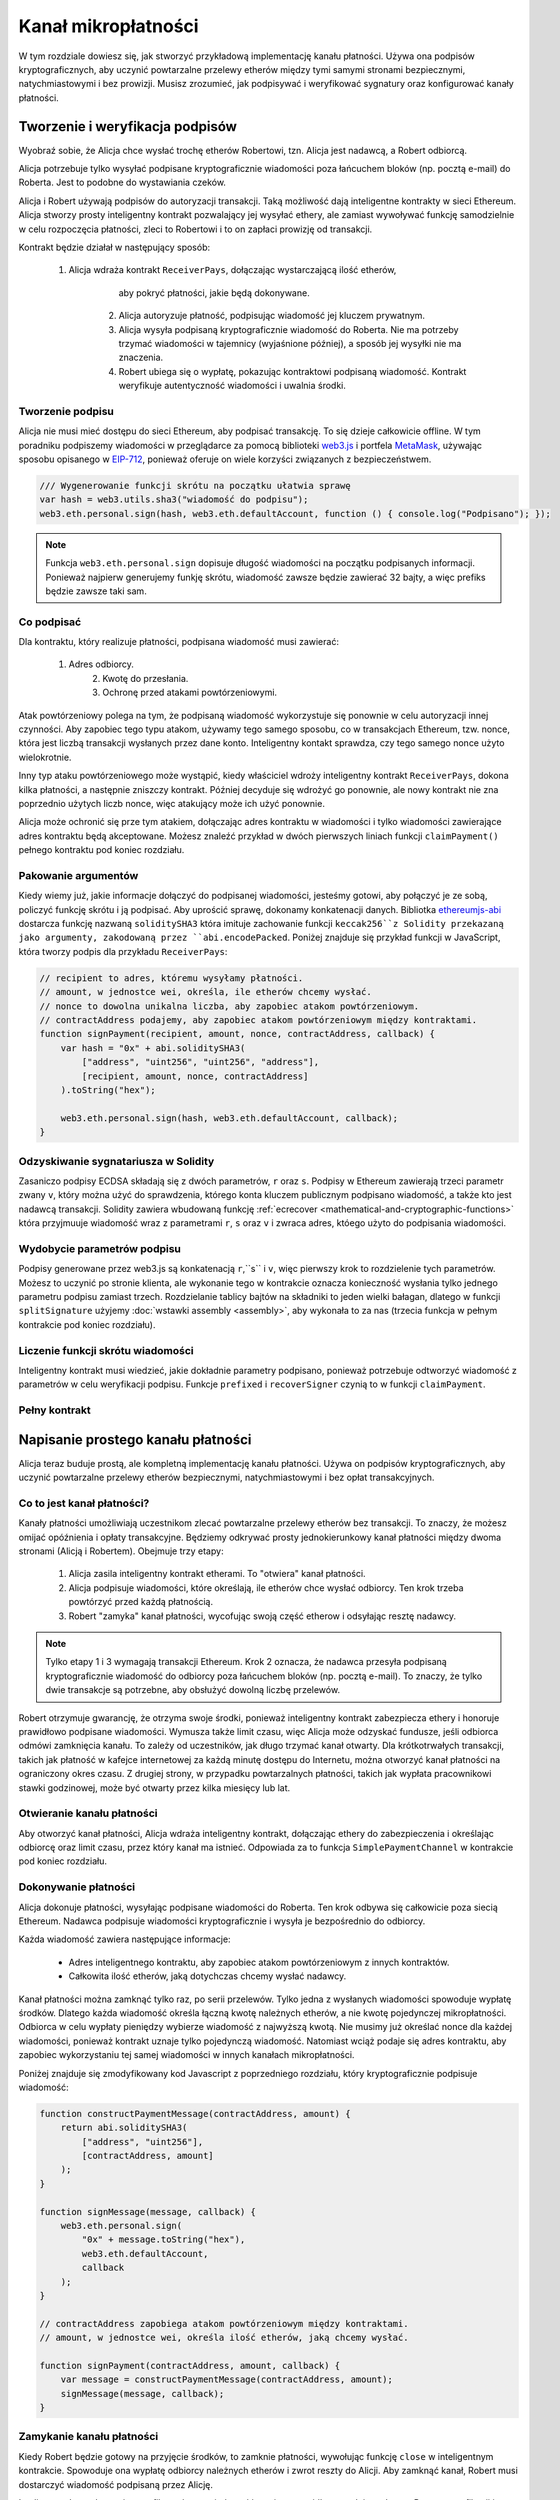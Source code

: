 ********************
Kanał mikropłatności
********************

W tym rozdziale dowiesz się, jak stworzyć przykładową implementację
kanału płatności. Używa ona podpisów kryptograficznych, aby uczynić
powtarzalne przelewy etherów między tymi samymi stronami bezpiecznymi,
natychmiastowymi i bez prowizji. Musisz zrozumieć, jak podpisywać
i weryfikować sygnatury oraz konfigurować kanały płatności.

Tworzenie i weryfikacja podpisów
================================

Wyobraź sobie, że Alicja chce wysłać trochę etherów Robertowi, tzn.
Alicja jest nadawcą, a Robert odbiorcą.

Alicja potrzebuje tylko wysyłać podpisane kryptograficznie wiadomości
poza łańcuchem bloków (np. pocztą e-mail) do Roberta. Jest to podobne
do wystawiania czeków.

Alicja i Robert używają podpisów do autoryzacji transakcji. Taką możliwość
dają inteligentne kontrakty w sieci Ethereum. Alicja stworzy prosty inteligentny
kontrakt pozwalający jej wysyłać ethery, ale zamiast wywoływać funkcję samodzielnie
w celu rozpoczęcia płatności, zleci to Robertowi i to on zapłaci prowizję od transakcji.

Kontrakt będzie działał w następujący sposób:

    1. Alicja wdraża kontrakt ``ReceiverPays``, dołączając wystarczającą ilość etherów,
	   aby pokryć płatności, jakie będą dokonywane.
	2. Alicja autoryzuje płatność, podpisując wiadomość jej kluczem prywatnym.
	3. Alicja wysyła podpisaną kryptograficznie wiadomość do Roberta. Nie ma
	   potrzeby trzymać wiadomości w tajemnicy (wyjaśnione później), a sposób
	   jej wysyłki nie ma znaczenia.
	4. Robert ubiega się o wypłatę, pokazując kontraktowi podpisaną wiadomość.
	   Kontrakt weryfikuje autentyczność wiadomości i uwalnia środki.

Tworzenie podpisu
-----------------

Alicja nie musi mieć dostępu do sieci Ethereum, aby podpisać
transakcję. To się dzieje całkowicie offline. W tym poradniku
podpiszemy wiadomości w przeglądarce za pomocą biblioteki
`web3.js <https://github.com/ethereum/web3.js>`_
i portfela `MetaMask <https://metamask.io>`_,
używając sposobu opisanego w 
`EIP-712 <https://github.com/ethereum/EIPs/pull/712>`_,
ponieważ oferuje on wiele korzyści związanych z bezpieczeństwem.

.. code-block:: javascript

    /// Wygenerowanie funkcji skrótu na początku ułatwia sprawę
    var hash = web3.utils.sha3("wiadomość do podpisu");
    web3.eth.personal.sign(hash, web3.eth.defaultAccount, function () { console.log("Podpisano"); });

.. note::
  Funkcja ``web3.eth.personal.sign`` dopisuje długość wiadomości
  na początku podpisanych informacji. Ponieważ najpierw generujemy
  funkję skrótu, wiadomość zawsze będzie zawierać 32 bajty, a więc
  prefiks będzie zawsze taki sam.

Co podpisać
-----------

Dla kontraktu, który realizuje płatności, podpisana wiadomość musi zawierać:

    1. Adres odbiorcy.
	2. Kwotę do przesłania.
	3. Ochronę przed atakami powtórzeniowymi.
	
Atak powtórzeniowy polega na tym, że podpisaną wiadomość wykorzystuje się
ponownie w celu autoryzacji innej czynności. Aby zapobiec tego typu atakom,
używamy tego samego sposobu, co w transakcjach Ethereum, tzw. nonce, która
jest liczbą transakcji wysłanych przez dane konto. Inteligentny kontakt
sprawdza, czy tego samego nonce użyto wielokrotnie.

Inny typ ataku powtórzeniowego może wystąpić, kiedy właściciel wdroży
inteligentny kontrakt ``ReceiverPays``, dokona kilka płatności,
a następnie zniszczy kontrakt. Później decyduje się wdrożyć go
ponownie, ale nowy kontrakt nie zna poprzednio użytych liczb nonce,
więc atakujący może ich użyć ponownie.

Alicja może ochronić się prze tym atakiem, dołączając adres kontraktu
w wiadomości i tylko wiadomości zawierające adres kontraktu będą akceptowane.
Możesz znaleźć przykład w dwóch pierwszych liniach funkcji ``claimPayment()``
pełnego kontraktu pod koniec rozdziału.

Pakowanie argumentów
--------------------

Kiedy wiemy już, jakie informacje dołączyć do podpisanej wiadomości,
jesteśmy gotowi, aby połączyć je ze sobą, policzyć funkcję skrótu
i ją podpisać. Aby uprościć sprawę, dokonamy konkatenacji danych.
Bibliotka `ethereumjs-abi <https://github.com/ethereumjs/ethereumjs-abi>`_
dostarcza funkcję nazwaną ``soliditySHA3`` która imituje zachowanie funkcji
``keccak256``z Solidity przekazaną jako argumenty, zakodowaną przez ``abi.encodePacked``.
Poniżej znajduje się przykład funkcji w JavaScript, która tworzy podpis dla przykładu ``ReceiverPays``:

.. code-block:: javascript

    // recipient to adres, któremu wysyłamy płatności.
    // amount, w jednostce wei, określa, ile etherów chcemy wysłać.
    // nonce to dowolna unikalna liczba, aby zapobiec atakom powtórzeniowym.
    // contractAddress podajemy, aby zapobiec atakom powtórzeniowym między kontraktami.
    function signPayment(recipient, amount, nonce, contractAddress, callback) {
        var hash = "0x" + abi.soliditySHA3(
            ["address", "uint256", "uint256", "address"],
            [recipient, amount, nonce, contractAddress]
        ).toString("hex");

        web3.eth.personal.sign(hash, web3.eth.defaultAccount, callback);
    }

Odzyskiwanie sygnatariusza w Solidity
-------------------------------------

Zasaniczo podpisy ECDSA składają się z dwóch parametrów,
``r`` oraz ``s``. Podpisy w Ethereum zawierają trzeci
parametr zwany ``v``, który można użyć do sprawdzenia,
którego konta kluczem publicznym podpisano wiadomość,
a także kto jest nadawcą transakcji. Solidity zawiera
wbudowaną funkcję :ref:`ecrecover <mathematical-and-cryptographic-functions>`
która przyjmuuje wiadomość wraz z parametrami ``r``, ``s`` oraz ``v``
i zwraca adres, któego użyto do podpisania wiadomości.

Wydobycie parametrów podpisu
----------------------------

Podpisy generowane przez web3.js są konkatenacją ``r``,``s`` i ``v``,
więc pierwszy krok to rozdzielenie tych parametrów. Możesz to uczynić
po stronie klienta, ale wykonanie tego w kontrakcie oznacza konieczność
wysłania tylko jednego parametru podpisu zamiast trzech.
Rozdzielanie tablicy bajtów na składniki to jeden wielki
bałagan, dlatego w funkcji ``splitSignature`` użyjemy :doc:`wstawki assembly <assembly>`,
aby wykonała to za nas (trzecia funkcja w pełnym kontrakcie pod koniec rozdziału).

Liczenie funkcji skrótu wiadomości
----------------------------------

Inteligentny kontrakt musi wiedzieć, jakie dokładnie parametry podpisano,
ponieważ potrzebuje odtworzyć wiadomość z parametrów w celu weryfikacji podpisu.
Funkcje ``prefixed`` i ``recoverSigner`` czynią to w funkcji ``claimPayment``.

Pełny kontrakt
--------------

.. code-block:: solidity
    :force:

    // SPDX-License-Identifier: GPL-3.0
    pragma solidity >=0.7.0 <0.9.0;
    contract ReceiverPays {
        address owner = msg.sender;

        mapping(uint256 => bool) usedNonces;

        constructor() payable {}

        function claimPayment(uint256 amount, uint256 nonce, bytes memory signature) external {
            require(!usedNonces[nonce]);
            usedNonces[nonce] = true;

            // odtwarza wiadomość podpisaną przez klienta
            bytes32 message = prefixed(keccak256(abi.encodePacked(msg.sender, amount, nonce, this)));

            require(recoverSigner(message, signature) == owner);

            payable(msg.sender).transfer(amount);
        }

        /// niszczy kontrakt i zwraca pozostałe środki.
        function shutdown() external {
            require(msg.sender == owner);
            selfdestruct(payable(msg.sender));
        }

        /// metody dotyczące podpisu
        function splitSignature(bytes memory sig)
            internal
            pure
            returns (uint8 v, bytes32 r, bytes32 s)
        {
            require(sig.length == 65);

            assembly {
                // first 32 bytes, after the length prefix.
                r := mload(add(sig, 32))
                // second 32 bytes.
                s := mload(add(sig, 64))
                // final byte (first byte of the next 32 bytes).
                v := byte(0, mload(add(sig, 96)))
            }

            return (v, r, s);
        }

        function recoverSigner(bytes32 message, bytes memory sig)
            internal
            pure
            returns (address)
        {
            (uint8 v, bytes32 r, bytes32 s) = splitSignature(sig);

            return ecrecover(message, v, r, s);
        }

        /// tworzy hash z prefiksem, naśladując zachowanie eth_sign.
        function prefixed(bytes32 hash) internal pure returns (bytes32) {
            return keccak256(abi.encodePacked("\x19Ethereum Signed Message:\n32", hash));
        }
    }


Napisanie prostego kanału płatności
===================================

Alicja teraz buduje prostą, ale kompletną implementację kanału płatności.
Używa on podpisów kryptograficznych, aby uczynić powtarzalne przelewy
etherów bezpiecznymi, natychmiastowymi i bez opłat transakcyjnych.

Co to jest kanał płatności?
---------------------------

Kanały płatności umożliwiają uczestnikom zlecać powtarzalne przelewy
etherów bez transakcji. To znaczy, że możesz omijać opóźnienia i opłaty
transakcyjne. Będziemy odkrywać prosty jednokierunkowy kanał płatności
między dwoma stronami (Alicją i Robertem). Obejmuje trzy etapy:

	1. Alicja zasila inteligentny kontrakt etherami. To "otwiera" kanał płatności.
	2. Alicja podpisuje wiadomości, które określają, ile etherów chce wysłać odbiorcy. Ten krok trzeba powtórzyć przed każdą płatnością.
	3. Robert "zamyka" kanał płatności, wycofując swoją część etherow i odsyłając resztę nadawcy.

.. note::
  Tylko etapy 1 i 3 wymagają transakcji Ethereum. Krok 2 oznacza, że nadawca
  przesyła podpisaną kryptograficznie wiadomość do odbiorcy poza łańcuchem bloków
  (np. pocztą e-mail). To znaczy, że tylko dwie transakcje są potrzebne, aby
  obsłużyć dowolną liczbę przelewów.

Robert otrzymuje gwarancję, że otrzyma swoje środki, ponieważ inteligentny
kontrakt zabezpiecza ethery i honoruje prawidłowo podpisane wiadomości.
Wymusza także limit czasu, więc Alicja może odzyskać fundusze, jeśli
odbiorca odmówi zamknięcia kanału. To zależy od uczestników, jak długo
trzymać kanał otwarty. Dla krótkotrwałych transakcji, takich jak płatność
w kafejce internetowej za każdą minutę dostępu do Internetu, można otworzyć
kanał płatności na ograniczony okres czasu. Z drugiej strony, w przypadku
powtarzalnych płatności, takich jak wypłata pracownikowi stawki godzinowej,
może być otwarty przez kilka miesięcy lub lat.

Otwieranie kanału płatności
---------------------------

Aby otworzyć kanał płatności, Alicja wdraża inteligentny kontrakt,
dołączając ethery do zabezpieczenia i określając odbiorcę oraz limit
czasu, przez który kanał ma istnieć. Odpowiada za to funkcja
``SimplePaymentChannel`` w kontrakcie pod koniec rozdziału.

Dokonywanie płatności
-------------------

Alicja dokonuje płatności, wysyłając podpisane wiadomości do Roberta.
Ten krok odbywa się całkowicie poza siecią Ethereum.
Nadawca podpisuje wiadomości kryptograficznie i wysyła je bezpośrednio do odbiorcy.

Każda wiadomość zawiera następujące informacje:

    * Adres inteligentnego kontraktu, aby zapobiec atakom powtórzeniowym z innych kontraktów.
    * Całkowita ilość etherów, jaką dotychczas chcemy wysłać nadawcy.

Kanał płatności można zamknąć tylko raz, po serii przelewów.
Tylko jedna z wysłanych wiadomości spowoduje wypłatę środków.
Dlatego każda wiadomość określa łączną kwotę należnych etherów,
a nie kwotę pojedynczej mikropłatności. Odbiorca w celu wypłaty
pieniędzy wybierze wiadomość z najwyższą kwotą. Nie musimy już
określać nonce dla każdej wiadomości, ponieważ kontrakt uznaje
tylko pojedynczą wiadomość. Natomiast wciąż podaje się adres
kontraktu, aby zapobiec wykorzystaniu tej samej wiadomości w
innych kanałach mikropłatności.

Poniżej znajduje się zmodyfikowany kod Javascript z poprzedniego
rozdziału, który kryptograficznie podpisuje wiadomość:

.. code-block:: javascript

    function constructPaymentMessage(contractAddress, amount) {
        return abi.soliditySHA3(
            ["address", "uint256"],
            [contractAddress, amount]
        );
    }

    function signMessage(message, callback) {
        web3.eth.personal.sign(
            "0x" + message.toString("hex"),
            web3.eth.defaultAccount,
            callback
        );
    }

    // contractAddress zapobiega atakom powtórzeniowym między kontraktami.
    // amount, w jednostce wei, określa ilość etherów, jaką chcemy wysłać.

    function signPayment(contractAddress, amount, callback) {
        var message = constructPaymentMessage(contractAddress, amount);
        signMessage(message, callback);
    }


Zamykanie kanału płatności
--------------------------

Kiedy Robert będzie gotowy na przyjęcie środków, to zamknie płatności,
wywołując funkcję ``close`` w inteligentnym kontrakcie. Spowoduje ona
wypłatę odbiorcy należnych etherów i zwrot reszty do Alicji. Aby zamknąć
kanał, Robert musi dostarczyć wiadomość podpisaną przez Alicję.

Inteligentny kontrakt musi zweryfikować, czy wiadomość zawiera prawidłowy
podpis nadawcy. Proces weryfikacji jest taki sam, jakiego używa odbiorca.
Funkcje w Solidity ``isValidSignature`` i ``recoverSigner`` działają
tak samo jak ich odpowiedniki w JavaScripcie z poprzedniego rozdziału,
druga z nich pochodzi z kontraktu ``ReceiverPays``.

Tylko odbiorca kanału płatności może wywołać funkcję ``close``, do której
przekazuje ostatnią wiadomość, zawierającą największą należną łączną kwotę.
Jeśli umożliwilibyśmy nadawcy wywołanie tej funkcji, mógłby on przekazać
wiadomość z niższą kwotą i oszukać odbiorcę.

Funkcja weryfikuje, czy podpisana wiadomość jest zgodna z przekazanymi
parametrami. Jeśli wszystko się zgadza, odbiorca otrzymuje swoją część
etherów, zaś reszta zostanie zwrócona do nadawcy przez ``selfdestruct``.
Możesz zobaczyć funkcję ``close`` w pełnym kodzie kontraktu.

Upływ daty ważności kanału
--------------------------

Robert może zamknąć kanał płatności w dowolnym czasie, ale jeśli o tym
zapomni, to Alicja potrzebuje odzyskać zabezpieczone środki w inny sposób.
Kiedy upłynie czas *expiration* określony w trakcie wdrażania kontraktu,
Alicja może wywołać ``claimTimeout``, aby odzyskać swoje pieniądze.
Zobacz funkcję ``claimTimeout`` w pełnym kodzie kontraktu.

Kiedy ta funkcja zostanie wywołana, Robert nie może już otrzymać etherów,
dlatego ważne jest, aby Robert zamknął kanał przed upływem daty ważności.

Pełny kontrakt
--------------

.. code-block:: solidity
    :force:

    // SPDX-License-Identifier: GPL-3.0
    pragma solidity >=0.7.0 <0.9.0;
    contract SimplePaymentChannel {
        address payable public sender;      // Konto, z którego wysyłamy płatności.
        address payable public recipient;   // Konto, które otrzymuje płatności.
        uint256 public expiration;  // Data ważności (jeśli odbiorca nie zamknie kanału).

        constructor (address payable recipientAddress, uint256 duration)
            payable
        {
            sender = payable(msg.sender);
            recipient = recipientAddress;
            expiration = block.timestamp + duration;
        }

        /// Odbiorca może zamknąć kanał w dowolnej chwili, przekazując podpisaną
		/// wiadomość z kwotą od nadawcy. Odbiorca otrzyma żądaną sumę, a reszta
		/// zostanie zwrócona do nadawcy.
        function close(uint256 amount, bytes memory signature) external {
            require(msg.sender == recipient);
            require(isValidSignature(amount, signature));

            recipient.transfer(amount);
            selfdestruct(sender);
        }

        /// nadawca może przedłużyć datę ważnośi w każdej chwili
        function extend(uint256 newExpiration) external {
            require(msg.sender == sender);
            require(newExpiration > expiration);

            expiration = newExpiration;
        }

        /// jeśli data ważności upłynie, a odbiorca nie zamknie kanału,
        /// wtedy ethery wracają do nadawcy.
        function claimTimeout() external {
            require(block.timestamp >= expiration);
            selfdestruct(sender);
        }

        function isValidSignature(uint256 amount, bytes memory signature)
            internal
            view
            returns (bool)
        {
            bytes32 message = prefixed(keccak256(abi.encodePacked(this, amount)));

            // sprawdź, czy podpis pochodzi od płatnika
            return recoverSigner(message, signature) == sender;
        }

        /// Wszystkie funkcje poniżej pochodzą z rozdziału
        /// 'tworzenie i weryfikacja podpisów'.

        function splitSignature(bytes memory sig)
            internal
            pure
            returns (uint8 v, bytes32 r, bytes32 s)
        {
            require(sig.length == 65);

            assembly {
                // pierwsze 32 bajtów, po prefiksie - długości
                r := mload(add(sig, 32))
                // kolejne 32 bajty
                s := mload(add(sig, 64))
                // ostatni bajt (pierwszy bajt z kolejnych 32 bajtów)
                v := byte(0, mload(add(sig, 96)))
            }

            return (v, r, s);
        }

        function recoverSigner(bytes32 message, bytes memory sig)
            internal
            pure
            returns (address)
        {
            (uint8 v, bytes32 r, bytes32 s) = splitSignature(sig);

            return ecrecover(message, v, r, s);
        }

        /// zwraca sumę kontrolną poprzedzoną prefiksem, aby naśladować zachowanie eth_sign.
        function prefixed(bytes32 hash) internal pure returns (bytes32) {
            return keccak256(abi.encodePacked("\x19Ethereum Signed Message:\n32", hash));
        }
    }


.. note::
  Funkcja ``splitSignature`` nie przeprowadza pełnej kontroli bezpieczeństwa.
  Rzeczywista implementacja powinna używać bardziej rygorystycznie przetestowanej biblioteki,
  takiej jak `openzeppelin <https://github.com/OpenZeppelin/openzeppelin-contracts/blob/master/contracts/utils/cryptography/ECDSA.sol>`_.

Weryfikacja płatności
---------------------

Wiadomości w kanale płatności nie powodują wypłaty środków od razu.
Odbiorca wypłaca środki, kiedy nadejdzie czas zamknąć kanał. Ważne,
aby odbiorca we własnym zakresie weryfikował każdą wiadomość.
Inaczej nie ma gwarancji, że będzie mógł on wybrać pieniądze.

Odbiorca powinien weryfikować każdą wiadomość następująco:

    1. Sprawdź, czy adres kontraktu w wiadomości zgadza się z adresem kanału płatności.
    2. Sprawdź, czy nowa suma etherów jest oczekiwaną kwotą.
    3. Sprawdź, czy nowa suma nie przekracza ilości zabezpieczonych etherów.
    4. Sprawdź, czy podpis jest poprawny i pochodzi od nadawcy kanału płatności.

Użyjemy biblioteki `ethereumjs-util <https://github.com/ethereumjs/ethereumjs-util>`_
do weryfikacji. Ostatni krok można wykonać na wiele sposobów, a my użyjemy JavaScriptu.
Poniższy kod zapożyczono z funkcji ``constructPaymentMessage`` z **kodu JavaScript** powyżej:

.. code-block:: javascript

    // naśladuje zachowanie prefiksowania metody eth_sign z JSON-RPC.
    function prefixed(hash) {
        return ethereumjs.ABI.soliditySHA3(
            ["string", "bytes32"],
            ["\x19Ethereum Signed Message:\n32", hash]
        );
    }

    function recoverSigner(message, signature) {
        var split = ethereumjs.Util.fromRpcSig(signature);
        var publicKey = ethereumjs.Util.ecrecover(message, split.v, split.r, split.s);
        var signer = ethereumjs.Util.pubToAddress(publicKey).toString("hex");
        return signer;
    }

    function isValidSignature(contractAddress, amount, signature, expectedSigner) {
        var message = prefixed(constructPaymentMessage(contractAddress, amount));
        var signer = recoverSigner(message, signature);
        return signer.toLowerCase() ==
            ethereumjs.Util.stripHexPrefix(expectedSigner).toLowerCase();
    }
